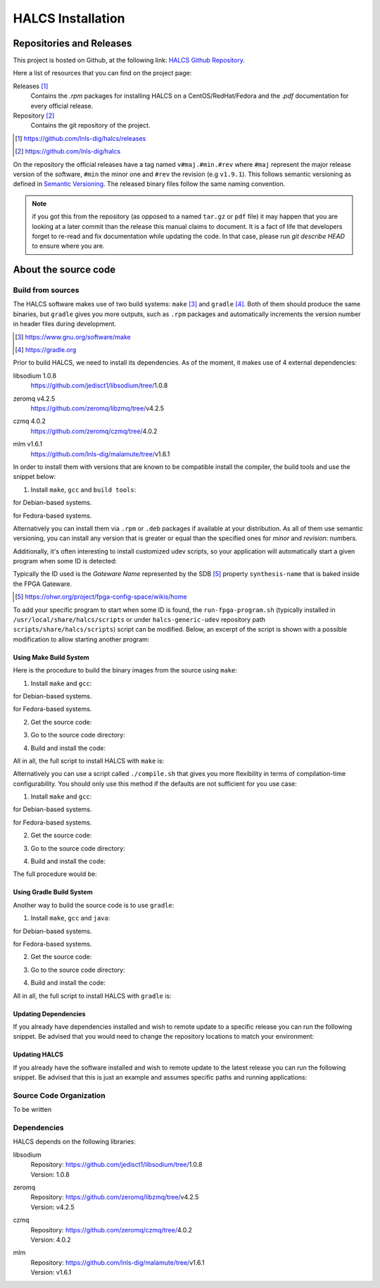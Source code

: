 .. _halcs-installation:

HALCS Installation
==================

Repositories and Releases
-------------------------

This project is hosted on Github, at the following link:
`HALCS Github Repository`_.

Here a list of resources that you can find on the project page:

Releases [#releases]_
    Contains the `.rpm` packages for installing HALCS on a CentOS/RedHat/Fedora
    and the `.pdf` documentation for every official release.

Repository [#repository]_
    Contains the git repository of the project.

.. [#releases] |HALCS Github Releases|_
.. [#repository] |HALCS Github Repository|_

.. _`HALCS Github Releases`: https://github.com/lnls-dig/halcs/releases
.. _`HALCS Github Repository`: https://github.com/lnls-dig/halcs
.. |HALCS Github Releases| replace:: https://github.com/lnls-dig/halcs/releases
.. |HALCS Github Repository| replace:: https://github.com/lnls-dig/halcs

On the repository the official releases have a tag named ``v#maj.#min.#rev``
where ``#maj`` represent the major release version of the software, ``#min``
the minor one and ``#rev`` the revision (e.g ``v1.9.1``). This follows semantic
versioning as defined in `Semantic Versioning`_. The released binary files
follow the same naming convention.

.. _`Semantic Versioning`: https://semver.org

.. Note:: if you got this from the repository (as opposed to a named ``tar.gz``
          or ``pdf`` file) it may happen that you are looking at a later commit
          than the release this manual claims to document. It is a fact of life
          that developers forget to re-read and fix documentation while updating
          the code. In that case, please run `git describe HEAD` to ensure where
          you are.

About the source code
---------------------

Build from sources
''''''''''''''''''

The HALCS software makes use of two build systems: ``make`` [#make]_
and ``gradle`` [#gradle]_. Both of them should produce the same binaries, but
``gradle`` gives you more outputs, such as ``.rpm`` packages and automatically
increments the version number in header files during development.

.. [#make] |Make Page|_
.. [#gradle] |Gradle Page|_

.. _`Make Page`: https://www.gnu.org/software/make
.. _`Gradle Page`: https://gradle.org
.. |Make Page| replace:: https://www.gnu.org/software/make
.. |Gradle Page| replace:: https://gradle.org

Prior to build HALCS, we need to install its dependencies. As of the moment,
it makes use of 4 external dependencies:

libsodium |libsodium-version|
    | |Libsodium Repository|_
zeromq |libzmq-version|
    | |Libzmq Repository|_
czmq |libczmq-version|
    | |Libczmq Repository|_
mlm |malamute-version|
    | |Malamute Repository|_

.. |libsodium-version| replace:: 1.0.8
.. |libzmq-version| replace:: v4.2.5
.. |libczmq-version| replace:: 4.0.2
.. |malamute-version| replace:: v1.6.1

.. _`Libsodium Repository`: https://github.com/jedisct1/libsodium/tree/1.0.8
.. _`Libzmq Repository`: https://github.com/zeromq/libzmq/tree/v4.2.5
.. _`Libczmq Repository`: https://github.com/zeromq/czmq/tree/v4.0.21.0.8
.. _`Malamute Repository`: https://github.com/lnls-dig/malamute/tree/v1.6.1

.. |Libsodium Repository| replace:: https://github.com/jedisct1/libsodium/tree/|libsodium-version|
.. |Libzmq Repository| replace:: https://github.com/zeromq/libzmq/tree/|libzmq-version|
.. |Libczmq Repository| replace:: https://github.com/zeromq/czmq/tree/|libczmq-version|
.. |Malamute Repository| replace:: https://github.com/lnls-dig/malamute/tree/|malamute-version|

In order to install them with versions that are known to be compatible
install the compiler, the build tools and use the snippet below:

1. Install ``make``, ``gcc`` and ``build tools``:

.. code-block:: bash
  :linenos:

    sudo apt-get install make gcc g++ autoconf automake libtool git

for Debian-based systems.

.. code-block:: bash
  :linenos:

    sudo yum install make gcc gcc-c++ autoconf automake libtool git

for Fedora-based systems.

.. code-block:: bash
  :linenos:

    export PKG_CONFIG_PATH=/usr/local/lib/pkgconfig

    git clone --branch=1.0.8 https://github.com/jedisct1/libsodium.git && \
    git clone --branch=v4.2.5 https://github.com/zeromq/libzmq.git && \
    git clone --branch=v4.0.2 https://github.com/zeromq/czmq.git && \
    for project in libsodium libzmq czmq; do
        CONFIG_OPTS=()
        CONFIG_OPTS+=("CFLAGS=-Wno-format-truncation")
        CONFIG_OPTS+=("CPPFLAGS=-Wno-format-truncation")
        if [ $project == "libzmq" ]; then
            CONFIG_OPTS+=("--with-libsodium")
        fi

        cd $project && \
        ./autogen.sh && \
        ./configure "${CONFIG_OPTS[@]}" && \
        make check && \
        make && \
        sudo make install && \
        sudo ldconfig && \
        cd ..

        # Check last command return status
        if [ $? -ne 0 ]; then
            echo "Could not compile/install project $project." >&2
            exit 1
        fi
    done

    git clone --branch=v1.6.1 https://github.com/lnls-dig/malamute.git && \
    for project in malamute; do
        CONFIG_OPTS=()
        CONFIG_OPTS+=("--with-systemd-units")
        CONFIG_OPTS+=("--sysconfdir=/usr/etc")
        CONFIG_OPTS+=("--prefix=/usr")
        CONFIG_OPTS+=("CFLAGS=-Wno-format-truncation")
        CONFIG_OPTS+=("CPPFLAGS=-Wno-format-truncation")

        cd $project && \
        ./autogen.sh && \
        ./configure "${CONFIG_OPTS[@]}" && \
        make check && \
        make && \
        sudo make install && \
        sudo ldconfig && \
        cd ..

        MALAMUTE_VERBOSE=0
        MALAMUTE_PLAIN_AUTH=
        MALAMUTE_AUTH_MECHANISM=null
        MALAMUTE_ENDPOINT='ipc:///tmp/malamute'
        MALAMUTE_CFG_FILE=/usr/etc/malamute/malamute.cfg
        # Install our custom Malamute config file
        sudo sed -i \
            -e "s|verbose\( *\)=.*|verbose\1= ${MALAMUTE_VERBOSE}|g" \
            -e "s|plain\( *\)=.*|plain\1= ${MALAMUTE_PLAIN_AUTH}|g" \
            -e "s|mechanism\( *\)=.*|mechanism\1= ${MALAMUTE_AUTH_MECHANISM}|g" \
            -e "s|tcp://\*:9999|${MALAMUTE_ENDPOINT}|g" \
            ${MALAMUTE_CFG_FILE}


        # Enable service
        sudo systemctl enable malamute || /bin/true

        # Check last command return status
        if [ $? -ne 0 ]; then
            echo "Could not compile/install project $project." >&2
            exit 1
        fi
    done

Alternatively you can install them via ``.rpm`` or ``.deb`` packages if available
at your distribution. As all of them use semantic versioning, you can install any
version that is greater or equal than the specified ones for *minor* and *revision*:
numbers.

Additionally, it's often interesting to install customized udev scripts, so
your application will automatically start a given program when some ID is
detected:

.. code-block:: bash
  :linenos:

    git clone --recursive https://github.com/lnls-dig/halcs-generic-udev.git && \
    for project in halcs-generic-udev; do
        cd $project && \
        git submodule update --init --recursive &&
        sudo make install && \
        cd ..

        # Check last command return status
        if [ $? -ne 0 ]; then
            echo "Could not compile/install project $project." >&2
            exit 1
        fi
    done

Typically the ID used is the *Gateware Name* represented by the SDB [#sdb]_ property
``synthesis-name`` that is baked inside the FPGA Gateware.

.. [#sdb] |SDB Wiki|_

.. _`SDB Wiki`: https://ohwr.org/project/fpga-config-space/wikis/home
.. |SDB Wiki| replace:: https://ohwr.org/project/fpga-config-space/wikis/home

To add your specific program to start when some ID is found, the ``run-fpga-program.sh``
(typically installed in ``/usr/local/share/halcs/scripts`` or under
``halcs-generic-udev`` repository path ``scripts/share/halcs/scripts``) script
can be modified. Below, an excerpt of the script is shown with a possible
modification to allow starting another program:

.. code-block:: bash
  :linenos:
  :emphasize-lines: 38-40

    ...

    for i in $(seq 1 "${#HALCS_IDXS[@]}"); do
        prog_inst=$((i-1));
        case "${GATEWARE_NAME}" in
            bpm-gw*)
                case "${FMC_NAMES[$prog_inst]}" in
                    LNLS_FMC250M*)
                        START_PROGRAM="/usr/bin/systemctl --no-block start halcs-ioc@${HALCS_IDXS[$prog_inst]}.target"
                        ;;
                    LNLS_FMC130M*)
                        START_PROGRAM="/usr/bin/systemctl --no-block start halcs-ioc@${HALCS_IDXS[$prog_inst]}.target"
                        ;;
                    *)
                        echo "Unsupported Gateware Module: "${FPGA_FMC_NAME} >&2
                        exit 1
                        ;;
                esac
                ;;

            tim-receiver*)
                START_PROGRAM="/usr/bin/systemctl --no-block start halcs-ioc@${HALCS_IDXS[$prog_inst]}.target"
                ;;

            afc-tim*)
                # Only start IOCs for even-numbered instances, as there is no device for odd-numbered instances
                if [ $((prog_inst%2)) -eq 0 ]; then
                    START_PROGRAM="/usr/bin/systemctl --no-block start tim-rx-ioc@${HALCS_IDXS[$prog_inst]}.service"
                else
                    START_PROGRAM=""
                fi
                ;;

            pbpm-gw*)
                START_PROGRAM="/usr/bin/systemctl --no-block start halcs-ioc@${HALCS_IDXS[$prog_inst]}.target"
                ;;

            <ADD YOU GATEWARE NAME HERE>*)
                START_PROGRAM="<ADD YOUR START PROGRAM HERE>"
                ;;

            *)
                echo "Invalid Gateware: "${GATEWARE_NAME} >&2
                exit 2
                ;;
        esac

        eval ${START_PROGRAM}
    done

    ...

Using Make Build System
~~~~~~~~~~~~~~~~~~~~~~~

Here is the procedure to build the binary images from the source using ``make``:

1. Install ``make`` and ``gcc``:

.. code-block:: bash
  :linenos:

    sudo apt-get install make gcc

for Debian-based systems.

.. code-block:: bash
  :linenos:

    sudo yum install make gcc-c++

for Fedora-based systems.

2. Get the source code:

.. code-block:: bash
  :linenos:

    git clone --recursive https://github.com/lnls-dig/halcs

3. Go to the source code directory:

.. code-block:: bash
  :linenos:

    cd halcs

4. Build and install the code:

.. code-block:: bash
  :linenos:

    make && sudo make install

All in all, the full script to install HALCS with ``make`` is:

.. code-block:: bash
  :linenos:

    git clone --recursive https://github.com/lnls-dig/halcs && \
    cd halcs && \
    make && \
    sudo make install

Alternatively you can use a script called ``./compile.sh`` that gives you
more flexibility in terms of compilation-time configurability. You should only
use this method if the defaults are not sufficient for you use case:

1. Install ``make`` and ``gcc``:

.. code-block:: bash
  :linenos:

    sudo apt-get install make gcc

for Debian-based systems.

.. code-block:: bash
  :linenos:

    sudo yum install make gcc-c++

for Fedora-based systems.

2. Get the source code:

.. code-block:: bash
  :linenos:

   git clone --recursive https://github.com/lnls-dig/halcs

3. Go to the source code directory:

.. code-block:: bash
  :linenos:

    cd halcs

4. Build and install the code:

.. code-block:: bash
  :linenos:

    ./compile.sh -b afcv3_1 -a halcsd -e yes -l yes -d yes

The full procedure would be:

.. code-block:: bash
  :linenos:

    git clone --recursive https://github.com/lnls-dig/halcs && \
    cd halcs && \
    ./compile.sh -b afcv3_1 -a halcsd -e yes -l yes -d yes

Using Gradle Build System
~~~~~~~~~~~~~~~~~~~~~~~~~

Another way to build the source code is to use ``gradle``:

1. Install ``make``, ``gcc`` and ``java``:

.. code-block:: bash
  :linenos:

    sudo apt-get install openjdk-8-jdk openjdk-8-jre gcc

for Debian-based systems.

.. code-block:: bash
  :linenos:

   sudo yum install java-1.8.0-openjdk java-1.8.0-openjre gcc-c++

for Fedora-based systems.

2. Get the source code:

.. code-block:: bash
  :linenos:

    git clone --recursive https://github.com/lnls-dig/halcs

3. Go to the source code directory:

.. code-block:: bash
  :linenos:

    cd halcs

4. Build and install the code:

.. code-block:: bash
  :linenos:

   ./gradle_compile.sh -b afcv3_1 -a halcsd -e yes -f yes

All in all, the full script to install HALCS with ``gradle`` is:

.. code-block:: bash
  :linenos:

    git clone --recursive https://github.com/lnls-dig/halcs && \
    cd halcs && \
   ./gradle_compile.sh -b afcv3_1 -a halcsd -e yes -f yes

Updating Dependencies
~~~~~~~~~~~~~~~~~~~~~

If you already have dependencies installed and wish to remote update to a
specific release you can run the following snippet. Be advised that you
would need to change the repository locations to match your environment:

.. code-block:: bash
  :linenos:

    NODES=()
    NODES+=("<type the computer IP that you wish to update>")

    for crate in "${NODES[@]}"; do
        SSHPASS=root sshpass -e ssh -o StrictHostKeyChecking=no \
        root@${crate} bash -s <<'EOF'
            set -x && \
            export PKG_CONFIG_PATH=/usr/local/lib/pkgconfig && \
            DEP_DIR=/root/postinstall/apps/bpm-app && \
            libsodium_VER=1.0.8 && \
            libzmq_VER=v4.2.5 && \
            libczmq_VER=v4.0.2 && \
            malamute_VER=v1.6.1 && \
            cd ${DEP_DIR} && \
            for project in libsodium libzmq czmq; do
                PROJECT_VER=${project}_VER
                CONFIG_OPTS=()
                CONFIG_OPTS+=("CFLAGS=-Wno-format-truncation")
                CONFIG_OPTS+=("CPPFLAGS=-Wno-format-truncation")
                if [ $project == "libzmq" ]; then
                    CONFIG_OPTS+=("--with-libsodium")
                fi

                cd $project && \
                git fetch --all && \
                git stash && \
                git checkout -f ${!PROJECT_VER} && \
                git reset --hard ${!PROJECT_VER} && \
                ./autogen.sh && \
                ./configure "${CONFIG_OPTS[@]}" && \
                make check && \
                make && \
                sudo make install && \
                sudo ldconfig && \
                cd ..

                # Check last command return status
                if [ $? -ne 0 ]; then
                    echo "Could not compile/install project $project." >&2
                    exit 1
                fi
            done

            cd ${DEP_DIR} && \
            for project in malamute; do
                PROJECT_VER=${project}_VER
                CONFIG_OPTS=()
                CONFIG_OPTS+=("--with-systemd-units")
                CONFIG_OPTS+=("--sysconfdir=/usr/etc")
                CONFIG_OPTS+=("--prefix=/usr")
                CONFIG_OPTS+=("CFLAGS=-Wno-format-truncation")
                CONFIG_OPTS+=("CPPFLAGS=-Wno-format-truncation")

                cd $project && \
                git fetch --all && \
                git stash && \
                git checkout -f ${!PROJECT_VER} && \
                git reset --hard ${!PROJECT_VER} && \
                ./autogen.sh && \
                ./configure "${CONFIG_OPTS[@]}" && \
                make check && \
                make && \
                sudo make install && \
                sudo ldconfig && \
                cd ..

                MALAMUTE_VERBOSE=0
                MALAMUTE_PLAIN_AUTH=
                MALAMUTE_AUTH_MECHANISM=null
                MALAMUTE_ENDPOINT='ipc:///tmp/malamute'
                MALAMUTE_CFG_FILE=/usr/etc/malamute/malamute.cfg
                # Install our custom Malamute config file
                sudo sed -i \
                    -e "s|verbose\( *\)=.*|verbose\1= ${MALAMUTE_VERBOSE}|g" \
                    -e "s|plain\( *\)=.*|plain\1= ${MALAMUTE_PLAIN_AUTH}|g" \
                    -e "s|mechanism\( *\)=.*|mechanism\1= ${MALAMUTE_AUTH_MECHANISM}|g" \
                    -e "s|tcp://\*:9999|${MALAMUTE_ENDPOINT}|g" \
                    ${MALAMUTE_CFG_FILE}

                # Enable service
                sudo systemctl enable malamute || /bin/true
                sudo systemctl restart malamute || /bin/true

                # Check last command return status
                if [ $? -ne 0 ]; then
                    echo "Could not compile/install project $project." >&2
                    exit 1
                fi
            done
    EOF
    done

Updating HALCS
~~~~~~~~~~~~~~

If you already have the software installed and wish to remote update to the
latest release you can run the following snippet. Be advised that this is just
an example and assumes specific paths and running applications:

.. code-block:: bash
  :linenos:

    NODES=()
    NODES+=("<type the computer IP that you wish to update>")

    for crate in "${NODES[@]}"; do
        SSHPASS=root sshpass -e ssh -o StrictHostKeyChecking=no \
        root@${crate} bash -s <<'EOF'
            set -x && \
            DEP_DIR=/root/postinstall/apps/bpm-app && \
            PROJECT_VER=master && \
            cd ${DEP_DIR}/halcs && \
            git fetch --all && \
            git checkout -b stable-$(date +%Y%m%d-%H%M%S) && \
            git checkout ${!PROJECT_VER} && \
            git reset --hard ${!PROJECT_VER} && \
            cp /usr/local/etc/halcs/halcs.cfg /home/lnls-bpm/halcs.cfg.temp && \
            systemctl stop \
                halcs@{7,8,9,10,11,12,13,14,15,16,17,18,19,20,21,22,23,24}.target && \
            cd ${DEP_DIR}/halcs && \
            ./gradle_uninstall.sh && \
            ./gradle_compile.sh -a halcsd -b afcv3_1 -e yes && \
            mv /home/lnls-bpm/halcs.cfg.temp /usr/local/etc/halcs/halcs.cfg && \
            systemctl daemon-reload && \
            cd ${DEP_DIR}/halcs-generic-udev && \
            make install &&  \
            systemctl start \
                halcs-ioc@{7,8,9,10,11,12,13,14,15,16,17,18,19,20,21,22,23,24}.target
    EOF
    done

Source Code Organization
''''''''''''''''''''''''

To be written

Dependencies
''''''''''''

HALCS depends on the following libraries:

libsodium
    | Repository: |Libsodium Repository|_
    | Version: |libsodium-version|
zeromq
    | Repository: |Libzmq Repository|_
    | Version: |libzmq-version|
czmq
    | Repository: |Libczmq Repository|_
    | Version: |libczmq-version|
mlm
    | Repository: |Malamute Repository|_
    | Version: |malamute-version|
